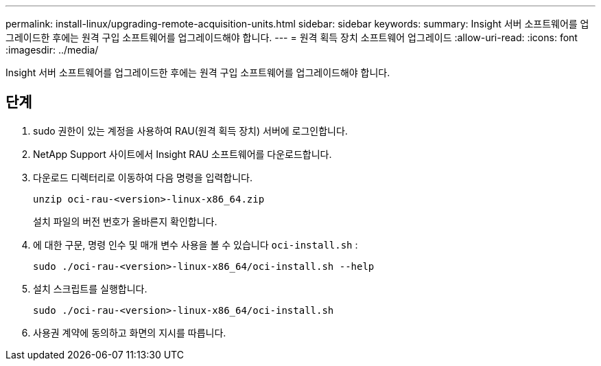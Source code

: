 ---
permalink: install-linux/upgrading-remote-acquisition-units.html 
sidebar: sidebar 
keywords:  
summary: Insight 서버 소프트웨어를 업그레이드한 후에는 원격 구입 소프트웨어를 업그레이드해야 합니다. 
---
= 원격 획득 장치 소프트웨어 업그레이드
:allow-uri-read: 
:icons: font
:imagesdir: ../media/


[role="lead"]
Insight 서버 소프트웨어를 업그레이드한 후에는 원격 구입 소프트웨어를 업그레이드해야 합니다.



== 단계

. sudo 권한이 있는 계정을 사용하여 RAU(원격 획득 장치) 서버에 로그인합니다.
. NetApp Support 사이트에서 Insight RAU 소프트웨어를 다운로드합니다.
. 다운로드 디렉터리로 이동하여 다음 명령을 입력합니다.
+
`unzip oci-rau-<version>-linux-x86_64.zip`

+
설치 파일의 버전 번호가 올바른지 확인합니다.

. 에 대한 구문, 명령 인수 및 매개 변수 사용을 볼 수 있습니다 `oci-install.sh` :
+
`sudo ./oci-rau-<version>-linux-x86_64/oci-install.sh --help`

. 설치 스크립트를 실행합니다.
+
`sudo ./oci-rau-<version>-linux-x86_64/oci-install.sh`

. 사용권 계약에 동의하고 화면의 지시를 따릅니다.

